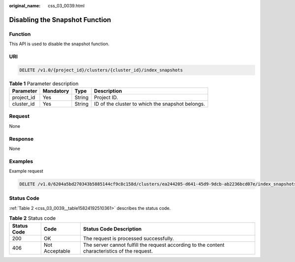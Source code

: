 :original_name: css_03_0039.html

.. _css_03_0039:

Disabling the Snapshot Function
===============================

Function
--------

This API is used to disable the snapshot function.

URI
---

.. code-block:: text

   DELETE /v1.0/{project_id}/clusters/{cluster_id}/index_snapshots

.. table:: **Table 1** Parameter description

   +------------+-----------+--------+--------------------------------------------------+
   | Parameter  | Mandatory | Type   | Description                                      |
   +============+===========+========+==================================================+
   | project_id | Yes       | String | Project ID.                                      |
   +------------+-----------+--------+--------------------------------------------------+
   | cluster_id | Yes       | String | ID of the cluster to which the snapshot belongs. |
   +------------+-----------+--------+--------------------------------------------------+

Request
-------

None

Response
--------

None

Examples
--------

Example request

.. code-block:: text

   DELETE /v1.0/6204a5bd270343b5885144cf9c8c158d/clusters/ea244205-d641-45d9-9dcb-ab2236bcd07e/index_snapshots

Status Code
-----------

:ref:`Table 2 <css_03_0039__table15824192510361>` describes the status code.

.. _css_03_0039__table15824192510361:

.. table:: **Table 2** Status code

   +-------------+----------------+------------------------------------------------------------------------------------------------+
   | Status Code | Code           | Status Code Description                                                                        |
   +=============+================+================================================================================================+
   | 200         | OK             | The request is processed successfully.                                                         |
   +-------------+----------------+------------------------------------------------------------------------------------------------+
   | 406         | Not Acceptable | The server cannot fulfill the request according to the content characteristics of the request. |
   +-------------+----------------+------------------------------------------------------------------------------------------------+
